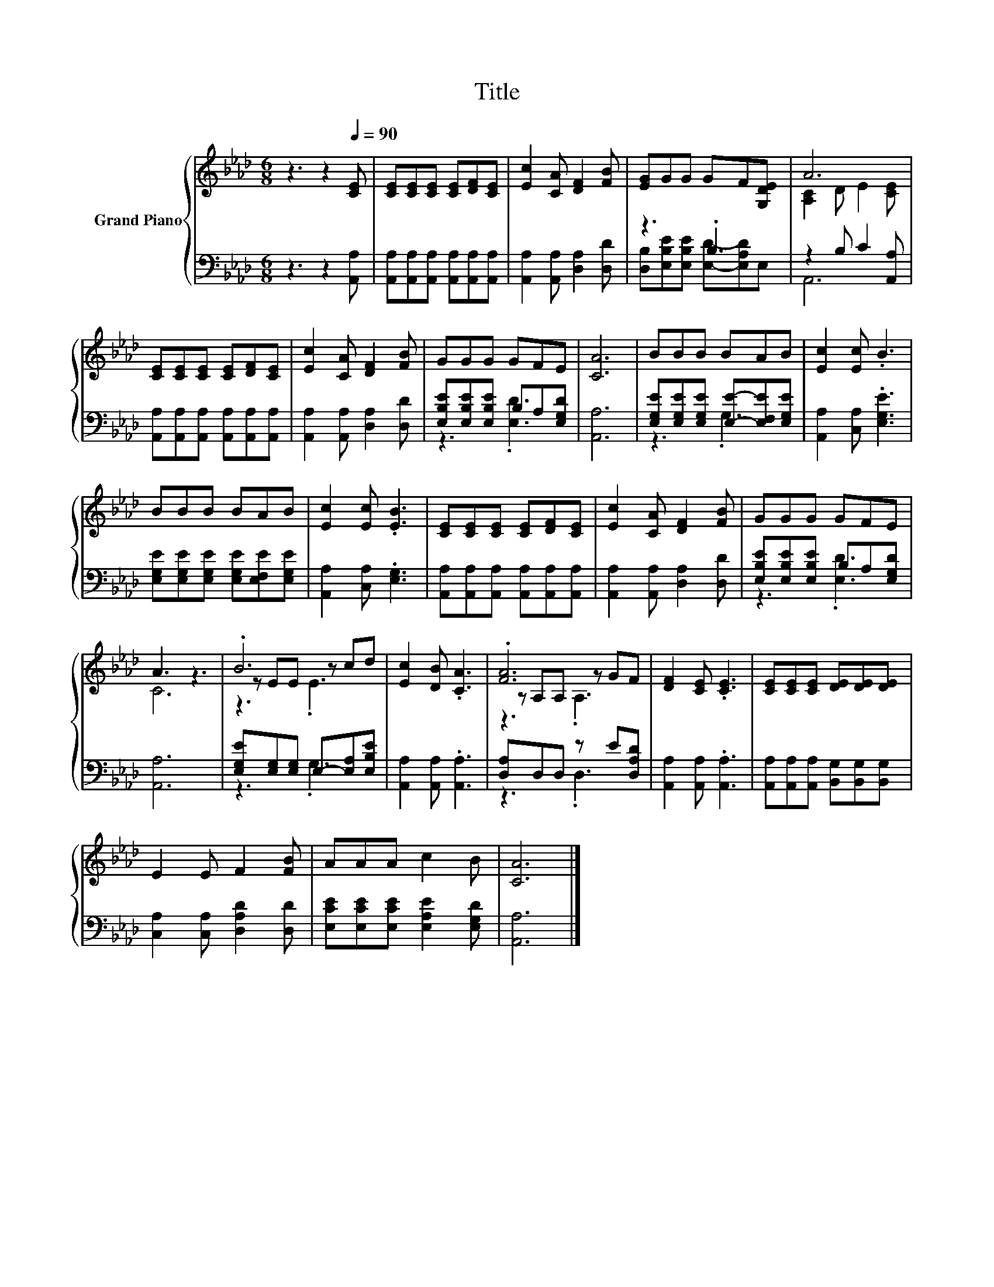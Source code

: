 X:1
T:Title
%%score { ( 1 4 5 ) | ( 2 3 ) }
L:1/8
M:6/8
K:Ab
V:1 treble nm="Grand Piano"
V:4 treble 
V:5 treble 
V:2 bass 
V:3 bass 
V:1
 z3 z2[Q:1/4=90] [CE] | [CE][CE][CE] [CE][DF][CE] | [Ec]2 [CA] [DF]2 [FB] | [EG]GG GF[G,DE] | A6 | %5
 [CE][CE][CE] [CE][DF][CE] | [Ec]2 [CA] [DF]2 [FB] | GGG GFE | [CA]6 | BBB BAB | [Ec]2 [Ec] .B3 | %11
 BBB BAB | [Ec]2 [Ec] .[EB]3 | [CE][CE][CE] [CE][DF][CE] | [Ec]2 [CA] [DF]2 [FB] | GGG GFE | %16
 A3 z3 | .B6 | [Ec]2 [DB] .[CA]3 | .[FA]6 | [DF]2 [CE] .[CE]3 | [CE][CE][CE] [DE][DE][DE] | %22
 E2 E F2 [FB] | AAA c2 B | [CA]6 |] %25
V:2
 z3 z2 [A,,A,] | [A,,A,][A,,A,][A,,A,] [A,,A,][A,,A,][A,,A,] | [A,,A,]2 [A,,A,] [D,A,]2 [D,D] | %3
 z3 .B,3 | z2 B, C2 [A,,A,] | [A,,A,][A,,A,][A,,A,] [A,,A,][A,,A,][A,,A,] | %6
 [A,,A,]2 [A,,A,] [D,A,]2 [D,D] | [E,B,E][E,B,E][E,B,E] B,A,[E,G,D] | [A,,A,]6 | %9
 [E,G,E][E,G,E][E,G,E] [E,E]-[E,F,E][E,G,E] | [A,,A,]2 [C,A,] .[E,G,E]3 | %11
 [E,G,E][E,G,E][E,G,E] [E,G,E][E,F,E][E,G,E] | [A,,A,]2 [C,A,] .[E,G,]3 | %13
 [A,,A,][A,,A,][A,,A,] [A,,A,][A,,A,][A,,A,] | [A,,A,]2 [A,,A,] [D,A,]2 [D,D] | %15
 [E,B,E][E,B,E][E,B,E] B,A,[E,G,D] | [A,,A,]6 | [E,G,E][E,G,][E,G,] E,-[E,A,][E,B,E] | %18
 [A,,A,]2 [A,,A,] .[A,,A,]3 | [D,A,]D,D, z E[D,A,D] | [A,,A,]2 [A,,A,] .[A,,A,]3 | %21
 [A,,A,][A,,A,][A,,A,] [B,,G,][B,,G,][B,,G,] | [C,A,]2 [C,A,] [D,A,D]2 [D,D] | %23
 [E,CE][E,CE][E,CE] [E,A,E]2 [E,G,D] | [A,,A,]6 |] %25
V:3
 x6 | x6 | x6 | [D,B,][E,B,E][E,B,E] [E,D]-[E,A,D]E, | A,,6 | x6 | x6 | z3 .[E,D]3 | x6 | z3 .G,3 | %10
 x6 | x6 | x6 | x6 | x6 | z3 .[E,D]3 | x6 | z3 .G,3 | x6 | z3 .D,3 | x6 | x6 | x6 | x6 | x6 |] %25
V:4
 x6 | x6 | x6 | x6 | [A,C]2 D E2 [CE] | x6 | x6 | x6 | x6 | x6 | x6 | x6 | x6 | x6 | x6 | x6 | C6 | %17
 z EE z cd | x6 | z A,A, z GF | x6 | x6 | x6 | x6 | x6 |] %25
V:5
 x6 | x6 | x6 | x6 | x6 | x6 | x6 | x6 | x6 | x6 | x6 | x6 | x6 | x6 | x6 | x6 | x6 | z3 .E3 | x6 | %19
 z3 .A,3 | x6 | x6 | x6 | x6 | x6 |] %25

